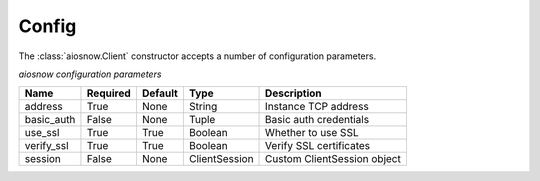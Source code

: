 .. _config:

Config
======

The :class:`aiosnow.Client` constructor accepts a number of configuration parameters.

*aiosnow configuration parameters*


========== ======== ======= ============= ===========================
Name       Required Default Type          Description
========== ======== ======= ============= ===========================
address    True     None    String        Instance TCP address
basic_auth False    None    Tuple         Basic auth credentials
use_ssl    True     True    Boolean       Whether to use SSL
verify_ssl True     True    Boolean       Verify SSL certificates
session    False    None    ClientSession Custom ClientSession object
========== ======== ======= ============= ===========================
